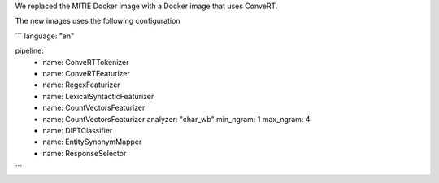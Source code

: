 We replaced the MITIE Docker image with a Docker image that uses ConveRT.

The new images uses the following configuration

```
language: "en"

pipeline:
  - name: ConveRTTokenizer
  - name: ConveRTFeaturizer
  - name: RegexFeaturizer
  - name: LexicalSyntacticFeaturizer
  - name: CountVectorsFeaturizer
  - name: CountVectorsFeaturizer
    analyzer: "char_wb"
    min_ngram: 1
    max_ngram: 4
  - name: DIETClassifier
  - name: EntitySynonymMapper
  - name: ResponseSelector
```